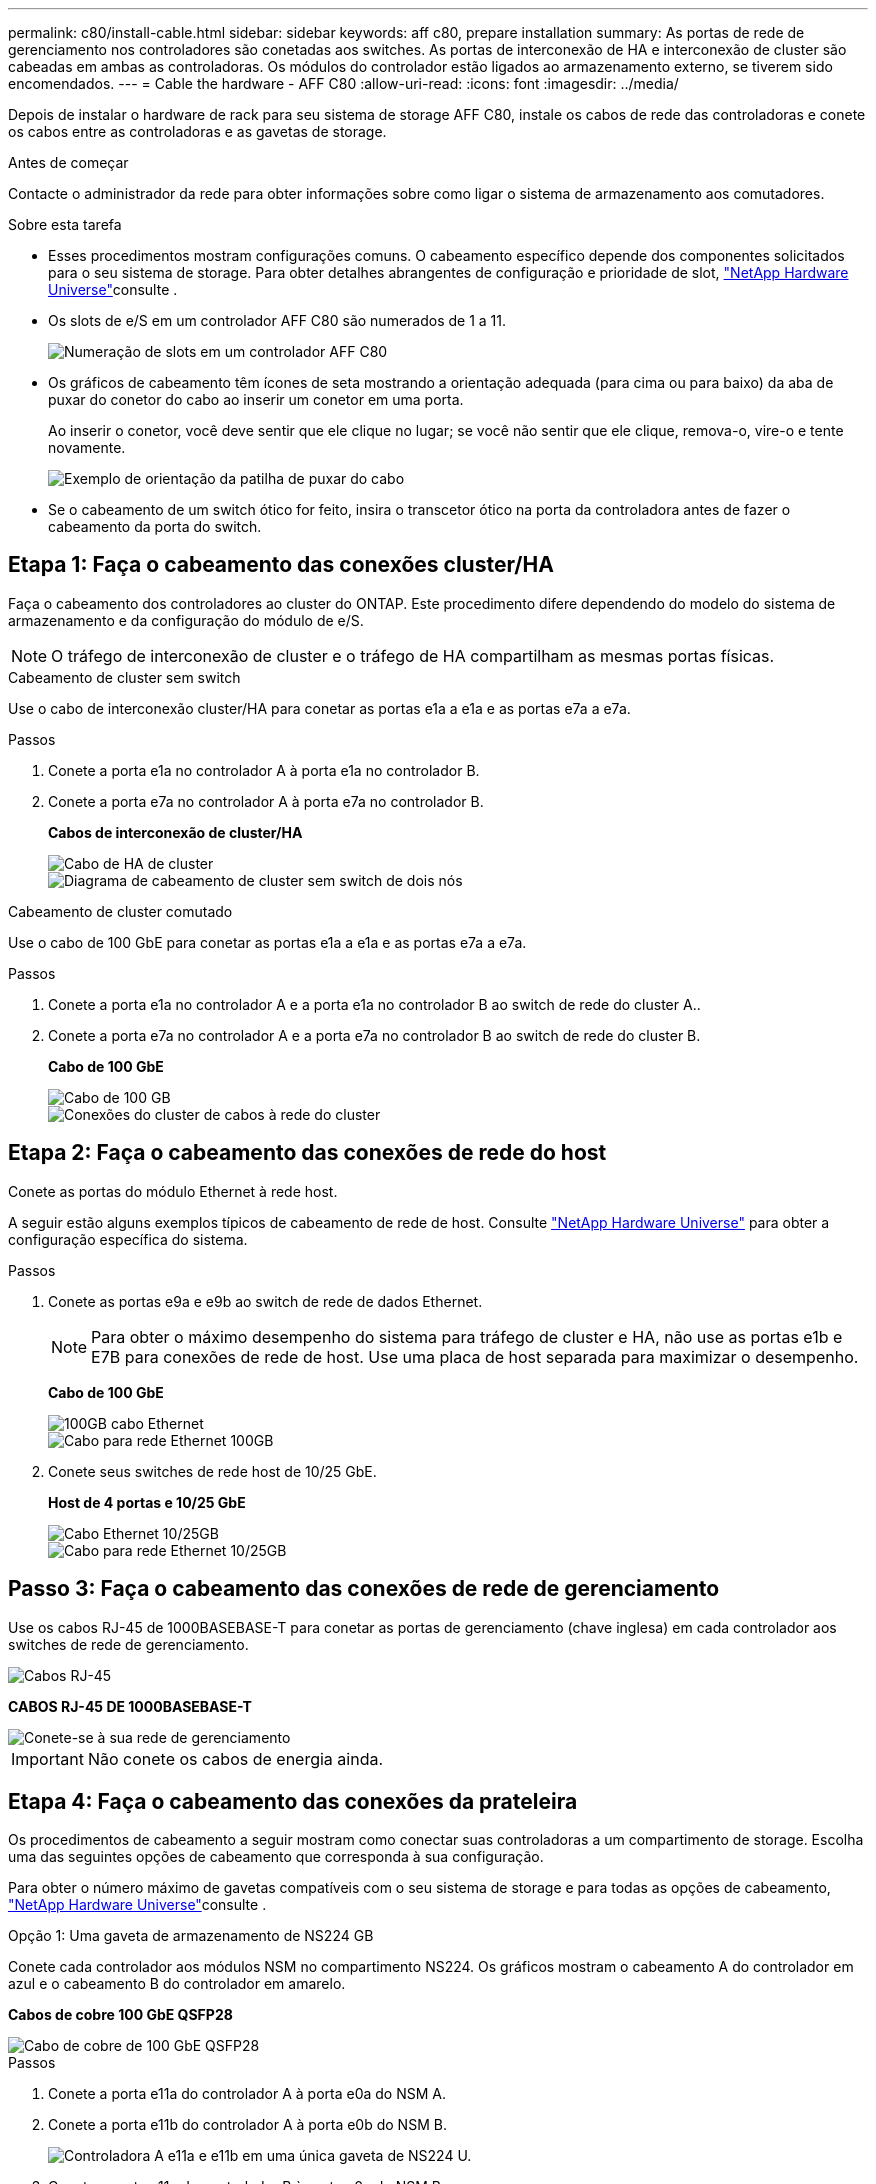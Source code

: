 ---
permalink: c80/install-cable.html 
sidebar: sidebar 
keywords: aff c80, prepare installation 
summary: As portas de rede de gerenciamento nos controladores são conetadas aos switches. As portas de interconexão de HA e interconexão de cluster são cabeadas em ambas as controladoras. Os módulos do controlador estão ligados ao armazenamento externo, se tiverem sido encomendados. 
---
= Cable the hardware - AFF C80
:allow-uri-read: 
:icons: font
:imagesdir: ../media/


[role="lead"]
Depois de instalar o hardware de rack para seu sistema de storage AFF C80, instale os cabos de rede das controladoras e conete os cabos entre as controladoras e as gavetas de storage.

.Antes de começar
Contacte o administrador da rede para obter informações sobre como ligar o sistema de armazenamento aos comutadores.

.Sobre esta tarefa
* Esses procedimentos mostram configurações comuns. O cabeamento específico depende dos componentes solicitados para o seu sistema de storage. Para obter detalhes abrangentes de configuração e prioridade de slot, link:https://hwu.netapp.com["NetApp Hardware Universe"^]consulte .
* Os slots de e/S em um controlador AFF C80 são numerados de 1 a 11.
+
image::../media/drw_a1K_back_slots_labeled_ieops-2162.svg[Numeração de slots em um controlador AFF C80]

* Os gráficos de cabeamento têm ícones de seta mostrando a orientação adequada (para cima ou para baixo) da aba de puxar do conetor do cabo ao inserir um conetor em uma porta.
+
Ao inserir o conetor, você deve sentir que ele clique no lugar; se você não sentir que ele clique, remova-o, vire-o e tente novamente.

+
image::../media/drw_cable_pull_tab_direction_ieops-1699.svg[Exemplo de orientação da patilha de puxar do cabo]

* Se o cabeamento de um switch ótico for feito, insira o transcetor ótico na porta da controladora antes de fazer o cabeamento da porta do switch.




== Etapa 1: Faça o cabeamento das conexões cluster/HA

Faça o cabeamento dos controladores ao cluster do ONTAP. Este procedimento difere dependendo do modelo do sistema de armazenamento e da configuração do módulo de e/S.


NOTE: O tráfego de interconexão de cluster e o tráfego de HA compartilham as mesmas portas físicas.

[role="tabbed-block"]
====
.Cabeamento de cluster sem switch
--
Use o cabo de interconexão cluster/HA para conetar as portas e1a a e1a e as portas e7a a e7a.

.Passos
. Conete a porta e1a no controlador A à porta e1a no controlador B.
. Conete a porta e7a no controlador A à porta e7a no controlador B.
+
*Cabos de interconexão de cluster/HA*

+
image::../media/oie_cable_25Gb_Ethernet_SFP28_IEOPS-1069.svg[Cabo de HA de cluster]

+
image::../media/drw_70-90_tnsc_cluster_cabling_ieops-1653.svg[Diagrama de cabeamento de cluster sem switch de dois nós]



--
.Cabeamento de cluster comutado
--
Use o cabo de 100 GbE para conetar as portas e1a a e1a e as portas e7a a e7a.

.Passos
. Conete a porta e1a no controlador A e a porta e1a no controlador B ao switch de rede do cluster A..
. Conete a porta e7a no controlador A e a porta e7a no controlador B ao switch de rede do cluster B.
+
*Cabo de 100 GbE*

+
image::../media/oie_cable100_gbe_qsfp28.png[Cabo de 100 GB]

+
image::../media/drw_70-90_switched_cluster_cabling_ieops-1657.svg[Conexões do cluster de cabos à rede do cluster]



--
====


== Etapa 2: Faça o cabeamento das conexões de rede do host

Conete as portas do módulo Ethernet à rede host.

A seguir estão alguns exemplos típicos de cabeamento de rede de host. Consulte link:https://hwu.netapp.com["NetApp Hardware Universe"^] para obter a configuração específica do sistema.

.Passos
. Conete as portas e9a e e9b ao switch de rede de dados Ethernet.
+

NOTE: Para obter o máximo desempenho do sistema para tráfego de cluster e HA, não use as portas e1b e E7B para conexões de rede de host. Use uma placa de host separada para maximizar o desempenho.

+
*Cabo de 100 GbE*

+
image::../media/oie_cable_sfp_gbe_copper.png[100GB cabo Ethernet]

+
image::../media/drw_70-90_network_cabling1_ieops-1654.svg[Cabo para rede Ethernet 100GB]

. Conete seus switches de rede host de 10/25 GbE.
+
*Host de 4 portas e 10/25 GbE*

+
image::../media/oie_cable_sfp_gbe_copper.png[Cabo Ethernet 10/25GB]

+
image::../media/drw_70-90_network_cabling2_ieops-1655.svg[Cabo para rede Ethernet 10/25GB]





== Passo 3: Faça o cabeamento das conexões de rede de gerenciamento

Use os cabos RJ-45 de 1000BASEBASE-T para conetar as portas de gerenciamento (chave inglesa) em cada controlador aos switches de rede de gerenciamento.

image::../media/oie_cable_rj45.png[Cabos RJ-45]

*CABOS RJ-45 DE 1000BASEBASE-T*

image::../media/drw_70-90_management_connection_ieops-1656.svg[Conete-se à sua rede de gerenciamento]


IMPORTANT: Não conete os cabos de energia ainda.



== Etapa 4: Faça o cabeamento das conexões da prateleira

Os procedimentos de cabeamento a seguir mostram como conectar suas controladoras a um compartimento de storage. Escolha uma das seguintes opções de cabeamento que corresponda à sua configuração.

Para obter o número máximo de gavetas compatíveis com o seu sistema de storage e para todas as opções de cabeamento, link:https://hwu.netapp.com["NetApp Hardware Universe"^]consulte .

[role="tabbed-block"]
====
.Opção 1: Uma gaveta de armazenamento de NS224 GB
--
Conete cada controlador aos módulos NSM no compartimento NS224. Os gráficos mostram o cabeamento A do controlador em azul e o cabeamento B do controlador em amarelo.

*Cabos de cobre 100 GbE QSFP28*

image::../media/oie_cable100_gbe_qsfp28.png[Cabo de cobre de 100 GbE QSFP28]

.Passos
. Conete a porta e11a do controlador A à porta e0a do NSM A.
. Conete a porta e11b do controlador A à porta e0b do NSM B.
+
image:../media/drw_a70-90_1shelf_cabling_a_ieops-1731.svg["Controladora A e11a e e11b em uma única gaveta de NS224 U."]

. Conete a porta e11a do controlador B à porta e0a do NSM B.
. Conete a porta e11b do controlador B à porta e0b do NSM A.
+
image:../media/drw_a70-90_1shelf_cabling_b_ieops-1732.svg["Controladora B e11a e e11b em uma única gaveta de NS224 U."]



--
.Opção 2: Duas prateleiras de armazenamento NS224
--
Conecte cada controladora aos módulos do NSM nas duas gavetas NS224. Os gráficos mostram o cabeamento A do controlador em azul e o cabeamento B do controlador em amarelo.

*Cabos de cobre 100 GbE QSFP28*

image::../media/oie_cable100_gbe_qsfp28.png[Cabo de cobre de 100 GbE QSFP28]

.Passos
. No controlador A, ligue as seguintes portas:
+
.. Conete a porta e11a ao compartimento 1, NSM A porta e0a.
.. Conete a porta e11b à gaveta 2, porta NSM B e0b.
.. Conete a porta e8a ao compartimento 2, NSM A porta e0a.
.. Conete a porta e8b à gaveta 1, porta NSM B e0b.
+
image:../media/drw_a70-90_2shelf_cabling_a_ieops-1733.svg["Conexões controlador a compartimento para o controlador A"]



. No controlador B, ligue as seguintes portas:
+
.. Conete a porta e11a à gaveta 1, porta NSM B e0a.
.. Conete a porta e11b ao compartimento 2, NSM A porta e0b.
.. Conete a porta e8a à gaveta 2, porta NSM B e0a.
.. Conete a porta e8b ao compartimento 1, NSM A porta e0b.
+
image:../media/drw_a70-90_2shelf_cabling_b_ieops-1734.svg["Conexões controlador para compartimento para o controlador B"]





--
====
.O que se segue?
Depois de ter cabeado o hardware do seu sistema AFF C80, link:install-power-hardware.html["Ligue o sistema de armazenamento AFF C80"]você .
